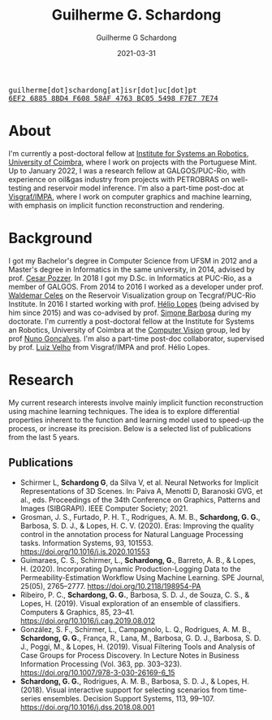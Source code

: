 #+TITLE: Guilherme G. Schardong
#+AUTHOR: Guilherme G Schardong
#+DATE: 2021-03-31
#+startup: hideblocks
#+options: num:nil
#+html_head: <meta name="referrer" content="origin">
#+html_head: <link rel="stylesheet" href="css/stylesheet.css" type="text/css">
#+html: <link href='http://fonts.googleapis.com/css?family=Ubuntu' rel='stylesheet' type='text/css'/>
#+html: <div class="hide-small" id="contact"><tt>guilherme[dot]schardong[at]isr[dot]uc[dot]pt</tt></div>
#+html: <div class="hide-small" id="pgpkey"><a href="res/key.txt"><tt>6EF2 6885 8BD4 F608 58AF 4763 BC05 5498 F7E7 7E74</tt></a></div>

* About
I'm currently a post-doctoral fellow at [[https://www.isr.uc.pt/][Institute for Systems an Robotics, University of Coimbra]], where I work on projects with the Portuguese Mint. Up to January 2022, I was a research fellow at GALGOS/PUC-Rio, with experience on oil&gas industry from projects with PETROBRAS on well-testing and reservoir model inference. I'm also a part-time post-doc at [[https://www.visgraf.impa.br/home/][Visgraf/IMPA]], where I work on computer graphics and machine learning, with emphasis on implicit function reconstruction and rendering.

* Background
I got my Bachelor's degree in Computer Science from UFSM in 2012 and a Master's degree in Informatics in the same university, in 2014, advised by prof. [[http://www.inf.ufsm.br/~pozzer][Cesar Pozzer]]. In 2018 I got my D.Sc. in Informatics at PUC-Rio, as a member of GALGOS. From 2014 to 2016 I worked as a developer under prof. [[http://www.inf.puc-rio.br/~celes][Waldemar Celes]] on the Reservoir Visualization group on Tecgraf/PUC-Rio Institute. In 2016 I started working with prof. [[https://www.inf.puc-rio.br/~lopes][Hélio Lopes]] (being advised by him since 2015) and was co-advised by prof. [[https://www.inf.puc-rio.br/~simone][Simone Barbosa]] during my doctorate. I'm currently a post-doctoral fellow at the Institute for Systems an Robotics, University of Coimbra at the [[https://visteam.isr.uc.pt/home][Computer Vision]] group, led by prof [[https://home.deec.uc.pt/~nunogon/][Nuno Gonçalves]]. I'm also a part-time post-doc collaborator, supervised by prof. [[https://www.impa.br/~lvelho][Luiz Velho]] from Visgraf/IMPA and prof. Hélio Lopes.

* Research
My current research interests involve mainly implicit function reconstruction using machine learning techniques. The idea is to explore differential properties inherent to the function and learning model used to speed-up the process, or increase its precision. Below is a selected list of publications from the last 5 years.

** Publications
- Schirmer L, *Schardong G*, da Silva V, et al. Neural Networks for Implicit Representations of 3D Scenes. In: Paiva A, Menotti D, Baranoski GVG, et al., eds. Proceedings of the 34th Conference on Graphics, Patterns and Images (SIBGRAPI). IEEE Computer Society; 2021.
- Grosman, J. S., Furtado, P. H. T., Rodrigues, A. M. B., *Schardong, G. G.*, Barbosa, S. D. J., & Lopes, H. C. V. (2020). Eras: Improving the quality control in the annotation process for Natural Language Processing tasks. Information Systems, 93, 101553. https://doi.org/10.1016/j.is.2020.101553
- Guimaraes, C. S., Schirmer, L., *Schardong, G.*, Barreto, A. B., & Lopes, H. (2020). Incorporating Dynamic Production-Logging Data to the Permeability-Estimation Workflow Using Machine Learning. SPE Journal, 25(05), 2765–2777. https://doi.org/10.2118/198954-PA
- Ribeiro, P. C., *Schardong, G. G.*, Barbosa, S. D. J., de Souza, C. S., & Lopes, H. (2019). Visual exploration of an ensemble of classifiers. Computers & Graphics, 85, 23–41. https://doi.org/10.1016/j.cag.2019.08.012
- González, S. F., Schirmer, L., Campagnolo, L. Q., Rodrigues, A. M. B., *Schardong, G. G.*, França, R., Lana, M., Barbosa, G. D. J., Barbosa, S. D. J., Poggi, M., & Lopes, H. (2019). Visual Filtering Tools and Analysis of Case Groups for Process Discovery. In Lecture Notes in Business Information Processing (Vol. 363, pp. 303–323). https://doi.org/10.1007/978-3-030-26169-6_15
- *Schardong, G. G.*, Rodrigues, A. M. B., Barbosa, S. D. J., & Lopes, H. (2018). Visual interactive support for selecting scenarios from time-series ensembles. Decision Support Systems, 113, 99–107. https://doi.org/10.1016/j.dss.2018.08.001
